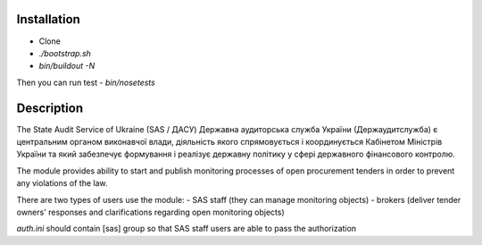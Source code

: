 .. image:: https://travis-ci.org/ProzorroUKR/openprocurement.audit.api.svg
    :target: https://travis-ci.org/ProzorroUKR/openprocurement.audit.api


.. image:: https://img.shields.io/hexpm/l/plug.svg
    :target: https://github.com/ProzorroUKR/openprocurement.audit.api/blob/master/LICENSE.txt


.. image:: https://coveralls.io/repos/github/ProzorroUKR/openprocurement.audit.api/badge.svg
    :target: https://coveralls.io/github/ProzorroUKR/openprocurement.audit.api


.. image:: https://readthedocs.org/projects/prozorro-audit-api/badge/?version=latest
    :target: http://prozorro-audit-api.readthedocs.io/en/latest/?badge=latest
    :alt: Documentation Status



Installation
------------
-  Clone
-  `./bootstrap.sh`
-  `bin/buildout -N`

Then you can run test
-  `bin/nosetests`


Description
-----------

The State Audit Service of Ukraine (SAS / ДАСУ)
Державна аудиторська служба України (Держаудитслужба) є центральним органом виконавчої влади, дiяльнiсть якого спрямовується i координується Кабiнетом Мiнiстрiв України та який забезпечує формування i реалiзує державну полiтику у сферi державного фiнансового контролю.

The module provides ability to start and publish monitoring processes of open procurement tenders
in order to prevent any violations of the law.

There are two types of users use the module:
- SAS staff (they can manage monitoring objects)
- brokers (deliver tender owners' responses and clarifications regarding open monitoring objects)

`auth.ini`  should contain [sas] group so that SAS staff users are able to pass the authorization

